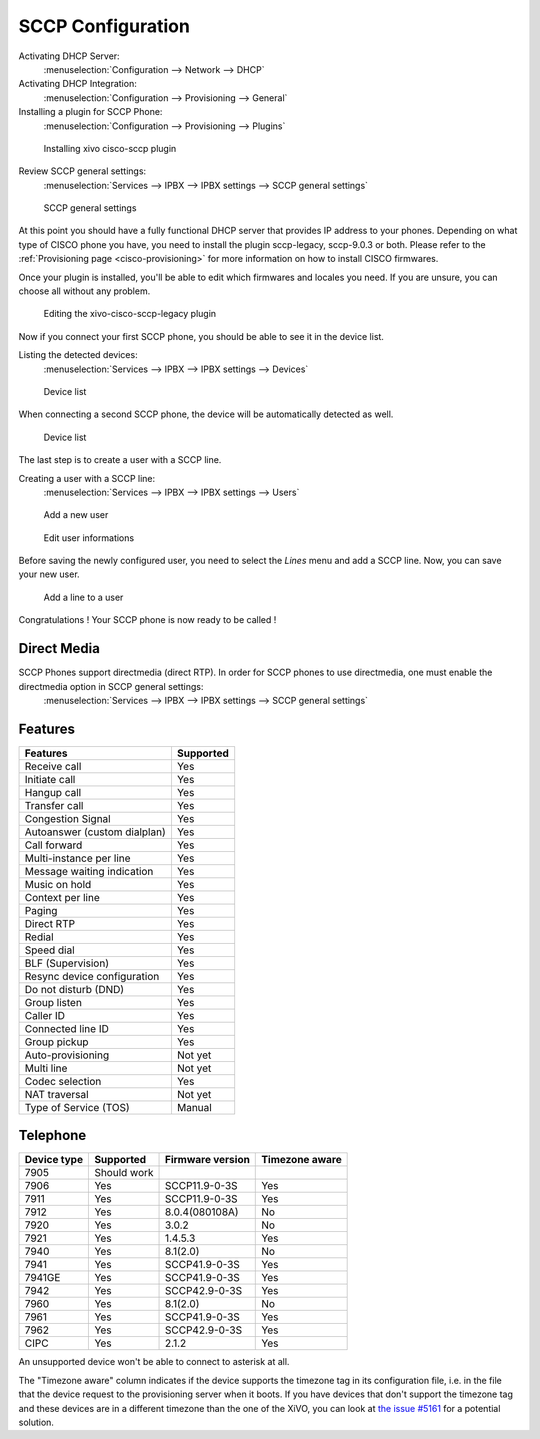 ******************
SCCP Configuration
******************

Activating DHCP Server:
 :menuselection:`Configuration --> Network --> DHCP`

Activating DHCP Integration:
 :menuselection:`Configuration --> Provisioning --> General`

Installing a plugin for SCCP Phone:
 :menuselection:`Configuration --> Provisioning --> Plugins`

.. figure:: images/list_plugin.png

   Installing xivo cisco-sccp plugin

Review SCCP general settings:
 :menuselection:`Services  --> IPBX --> IPBX settings --> SCCP general settings`

.. figure:: images/general_settings.png

   SCCP general settings

At this point you should have a fully functional DHCP server that provides IP address to your phones.
Depending on what type of CISCO phone you have, you need to install the plugin sccp-legacy, sccp-9.0.3 or both. Please refer to the :ref:`Provisioning page <cisco-provisioning>` for more information on how to install CISCO firmwares.

Once your plugin is installed, you'll be able to edit which firmwares and locales you need.
If you are unsure, you can choose all without any problem.

.. figure:: images/plugin_installed.png

   Editing the xivo-cisco-sccp-legacy plugin

Now if you connect your first SCCP phone, you should be able to see it in the device list.

Listing the detected devices:
 :menuselection:`Services --> IPBX --> IPBX settings --> Devices`

.. figure:: images/list_device_1.png

   Device list

When connecting a second SCCP phone, the device will be automatically detected as well.

.. figure:: images/list_device_2.png

   Device list

The last step is to create a user with a SCCP line.

Creating a user with a SCCP line:
 :menuselection:`Services --> IPBX --> IPBX settings --> Users`

.. figure:: images/add_user.png

   Add a new user

.. figure:: images/edit_user.png

   Edit user informations

Before saving the newly configured user, you need to select the `Lines` menu and add a SCCP line.
Now, you can save your new user.

.. figure:: images/user_add_line.png

   Add a line to a user

Congratulations ! Your SCCP phone is now ready to be called !


Direct Media
------------

SCCP Phones support directmedia (direct RTP). In order for SCCP phones to use directmedia, one must enable the directmedia option in SCCP general settings:
 :menuselection:`Services  --> IPBX --> IPBX settings --> SCCP general settings`


.. _sccp-features:

Features
--------

+------------------------------+-----------+
| Features                     | Supported |
+==============================+===========+
| Receive call                 | Yes       |
+------------------------------+-----------+
| Initiate call                | Yes       |
+------------------------------+-----------+
| Hangup call                  | Yes       |
+------------------------------+-----------+
| Transfer call                | Yes       |
+------------------------------+-----------+
| Congestion Signal            | Yes       |
+------------------------------+-----------+
| Autoanswer (custom dialplan) | Yes       |
+------------------------------+-----------+
| Call forward                 | Yes       |
+------------------------------+-----------+
| Multi-instance per line      | Yes       |
+------------------------------+-----------+
| Message waiting indication   | Yes       |
+------------------------------+-----------+
| Music on hold                | Yes       |
+------------------------------+-----------+
| Context per line             | Yes       |
+------------------------------+-----------+
| Paging                       | Yes       |
+------------------------------+-----------+
| Direct RTP                   | Yes       |
+------------------------------+-----------+
| Redial                       | Yes       |
+------------------------------+-----------+
| Speed dial                   | Yes       |
+------------------------------+-----------+
| BLF (Supervision)            | Yes       |
+------------------------------+-----------+
| Resync device configuration  | Yes       |
+------------------------------+-----------+
| Do not disturb (DND)         | Yes       |
+------------------------------+-----------+
| Group listen                 | Yes       |
+------------------------------+-----------+
| Caller ID                    | Yes       |
+------------------------------+-----------+
| Connected line ID            | Yes       |
+------------------------------+-----------+
| Group pickup                 | Yes       |
+------------------------------+-----------+
| Auto-provisioning            | Not yet   |
+------------------------------+-----------+
| Multi line                   | Not yet   |
+------------------------------+-----------+
| Codec selection              | Yes       |
+------------------------------+-----------+
| NAT traversal                | Not yet   |
+------------------------------+-----------+
| Type of Service (TOS)        | Manual    |
+------------------------------+-----------+


Telephone
---------

+-------------+-------------+------------------+----------------+
| Device type | Supported   | Firmware version | Timezone aware |
+=============+=============+==================+================+
| 7905        | Should work |                  |                |
+-------------+-------------+------------------+----------------+
| 7906        | Yes         | SCCP11.9-0-3S    | Yes            |
+-------------+-------------+------------------+----------------+
| 7911        | Yes         | SCCP11.9-0-3S    | Yes            |
+-------------+-------------+------------------+----------------+
| 7912        | Yes         | 8.0.4(080108A)   | No             |
+-------------+-------------+------------------+----------------+
| 7920        | Yes         | 3.0.2            | No             |
+-------------+-------------+------------------+----------------+
| 7921        | Yes         | 1.4.5.3          | Yes            |
+-------------+-------------+------------------+----------------+
| 7940        | Yes         | 8.1(2.0)         | No             |
+-------------+-------------+------------------+----------------+
| 7941        | Yes         | SCCP41.9-0-3S    | Yes            |
+-------------+-------------+------------------+----------------+
| 7941GE      | Yes         | SCCP41.9-0-3S    | Yes            |
+-------------+-------------+------------------+----------------+
| 7942        | Yes         | SCCP42.9-0-3S    | Yes            |
+-------------+-------------+------------------+----------------+
| 7960        | Yes         | 8.1(2.0)         | No             |
+-------------+-------------+------------------+----------------+
| 7961        | Yes         | SCCP41.9-0-3S    | Yes            |
+-------------+-------------+------------------+----------------+
| 7962        | Yes         | SCCP42.9-0-3S    | Yes            |
+-------------+-------------+------------------+----------------+
| CIPC        | Yes         | 2.1.2            | Yes            |
+-------------+-------------+------------------+----------------+

An unsupported device won't be able to connect to asterisk at all.

The "Timezone aware" column indicates if the device supports the timezone tag in its configuration
file, i.e. in the file that the device request to the provisioning server when it boots.  If you
have devices that don't support the timezone tag and these devices are in a different timezone than
the one of the XiVO, you can look at `the issue #5161 <https://projects.xivo.io/issues/5161>`_ for
a potential solution.
